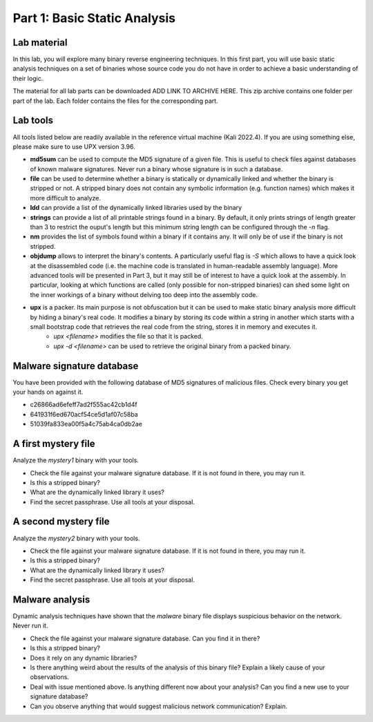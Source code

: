 .. CyberwalinGalaxia documentation master file, created by
   sphinx-quickstart on Fri Jun 10 23:25:15 2016.
   You can adapt this file completely to your liking, but it should at least
   contain the root `toctree` directive.

=============================
Part 1: Basic Static Analysis
=============================


Lab material
------------

In this lab, you will explore many binary reverse engineering techniques. In this first part, you will use basic static analysis techniques on a set of binaries whose source code you do not have in order to achieve a basic understanding of their logic. 

The material for all lab parts can be downloaded ADD LINK TO ARCHIVE HERE. This zip archive contains one folder per part of the lab. Each folder contains the files for the corresponding part.

Lab tools
---------

All tools listed below are readily available in the reference virtual machine (Kali 2022.4). If you are using something else, please make sure to use UPX version 3.96.

* **md5sum** can be used to compute the MD5 signature of a given file. This is useful to check files against databases of known malware signatures. Never run a binary whose signature is in such a database.
* **file** can be used to determine whether a binary is statically or dynamically linked and whether the binary is stripped or not. A stripped binary does not contain any symbolic information (e.g. function names) which makes it more difficult to analyze.
* **ldd** can provide a list of the dynamically linked libraries used by the binary
* **strings** can provide a list of all printable strings found in a binary. By default, it only prints strings of length greater than 3 to restrict the ouput's length but this minimum string length can be configured through the *-n* flag.
* **nm** provides the list of symbols found within a binary if it contains any. It will only be of use if the binary is not stripped.
* **objdump** allows to interpret the binary's contents. A particularly useful flag is *-S* which allows to have a quick look at the disassembled code (i.e. the machine code is translated in human-readable assembly language). More advanced tools will be presented in Part 3, but it may still be of interest to have a quick look at the assembly. In particular, looking at which functions are called (only possible for non-stripped binaries) can shed some light on the inner workings of a binary without delving too deep into the assembly code.
* **upx** is a packer. Its main purpose is not obfuscation but it can be used to make static binary analysis more difficult by hiding a binary's real code. It modifies a binary by storing its code within a string in another which starts with a small bootstrap code that retrieves the real code from the string, stores it in memory and executes it. 
	- *upx <filename>* modifies the file so that it is packed.
	- *upx -d <filename>* can be used to retrieve the original binary from a packed binary.
	
Malware signature database
--------------------------

You have been provided with the following database of MD5 signatures of malicious files. Check every binary you get your hands on against it. 

* c26866ad6efeff7ad2f555ac42cb1d4f
* 641931f6ed670acf54ce5d1af07c58ba
* 51039fa833ea00f5a4c75ab4ca0db2ae

A first mystery file
--------------------

Analyze the *mystery1* binary with your tools.

* Check the file against your malware signature database. If it is not found in there, you may run it.
* Is this a stripped binary?
* What are the dynamically linked library it uses?
* Find the secret passphrase. Use all tools at your disposal.

A second mystery file
---------------------

Analyze the *mystery2* binary with your tools.

* Check the file against your malware signature database. If it is not found in there, you may run it.
* Is this a stripped binary?
* What are the dynamically linked library it uses?
* Find the secret passphrase. Use all tools at your disposal.

Malware analysis
----------------

Dynamic analysis techniques have shown that the *malware* binary file displays suspicious behavior on the network. Never run it.

* Check the file against your malware signature database. Can you find it in there?
* Is this a stripped binary?
* Does it rely on any dynamic libraries?
* Is there anything weird about the results of the analysis of this binary file? Explain a likely cause of your observations.
* Deal with issue mentioned above. Is anything different now about your analysis? Can you find a new use to your signature database? 
* Can you observe anything that would suggest malicious network communication? Explain.


